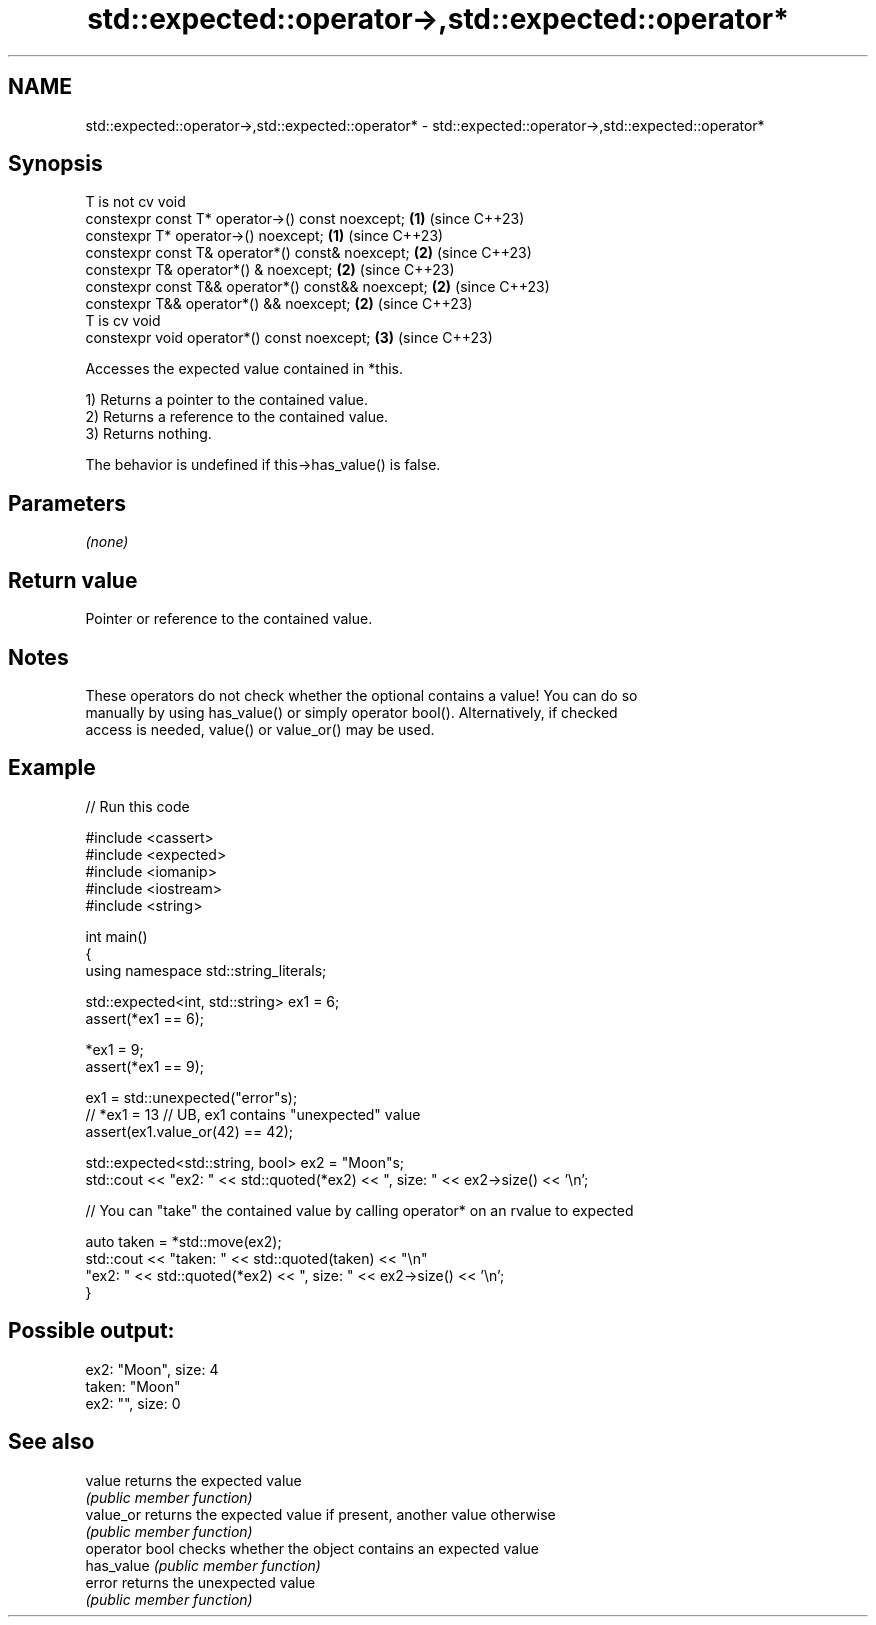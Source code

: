 .TH std::expected::operator->,std::expected::operator* 3 "2024.06.10" "http://cppreference.com" "C++ Standard Libary"
.SH NAME
std::expected::operator->,std::expected::operator* \- std::expected::operator->,std::expected::operator*

.SH Synopsis
   T is not cv void
   constexpr const T* operator->() const noexcept;   \fB(1)\fP (since C++23)
   constexpr T* operator->() noexcept;               \fB(1)\fP (since C++23)
   constexpr const T& operator*() const& noexcept;   \fB(2)\fP (since C++23)
   constexpr T& operator*() & noexcept;              \fB(2)\fP (since C++23)
   constexpr const T&& operator*() const&& noexcept; \fB(2)\fP (since C++23)
   constexpr T&& operator*() && noexcept;            \fB(2)\fP (since C++23)
   T is cv void
   constexpr void operator*() const noexcept;        \fB(3)\fP (since C++23)

   Accesses the expected value contained in *this.

   1) Returns a pointer to the contained value.
   2) Returns a reference to the contained value.
   3) Returns nothing.

   The behavior is undefined if this->has_value() is false.

.SH Parameters

   \fI(none)\fP

.SH Return value

   Pointer or reference to the contained value.

.SH Notes

   These operators do not check whether the optional contains a value! You can do so
   manually by using has_value() or simply operator bool(). Alternatively, if checked
   access is needed, value() or value_or() may be used.

.SH Example


// Run this code

 #include <cassert>
 #include <expected>
 #include <iomanip>
 #include <iostream>
 #include <string>

 int main()
 {
     using namespace std::string_literals;

     std::expected<int, std::string> ex1 = 6;
     assert(*ex1 == 6);

     *ex1 = 9;
     assert(*ex1 == 9);

     ex1 = std::unexpected("error"s);
     // *ex1 = 13 // UB, ex1 contains "unexpected" value
     assert(ex1.value_or(42) == 42);

     std::expected<std::string, bool> ex2 = "Moon"s;
     std::cout << "ex2: " << std::quoted(*ex2) << ", size: " << ex2->size() << '\\n';

     // You can "take" the contained value by calling operator* on an rvalue to expected

     auto taken = *std::move(ex2);
     std::cout << "taken: " << std::quoted(taken) << "\\n"
                  "ex2: " << std::quoted(*ex2) << ", size: " << ex2->size() << '\\n';
 }

.SH Possible output:

 ex2: "Moon", size: 4
 taken: "Moon"
 ex2: "", size: 0

.SH See also

   value         returns the expected value
                 \fI(public member function)\fP
   value_or      returns the expected value if present, another value otherwise
                 \fI(public member function)\fP
   operator bool checks whether the object contains an expected value
   has_value     \fI(public member function)\fP
   error         returns the unexpected value
                 \fI(public member function)\fP
